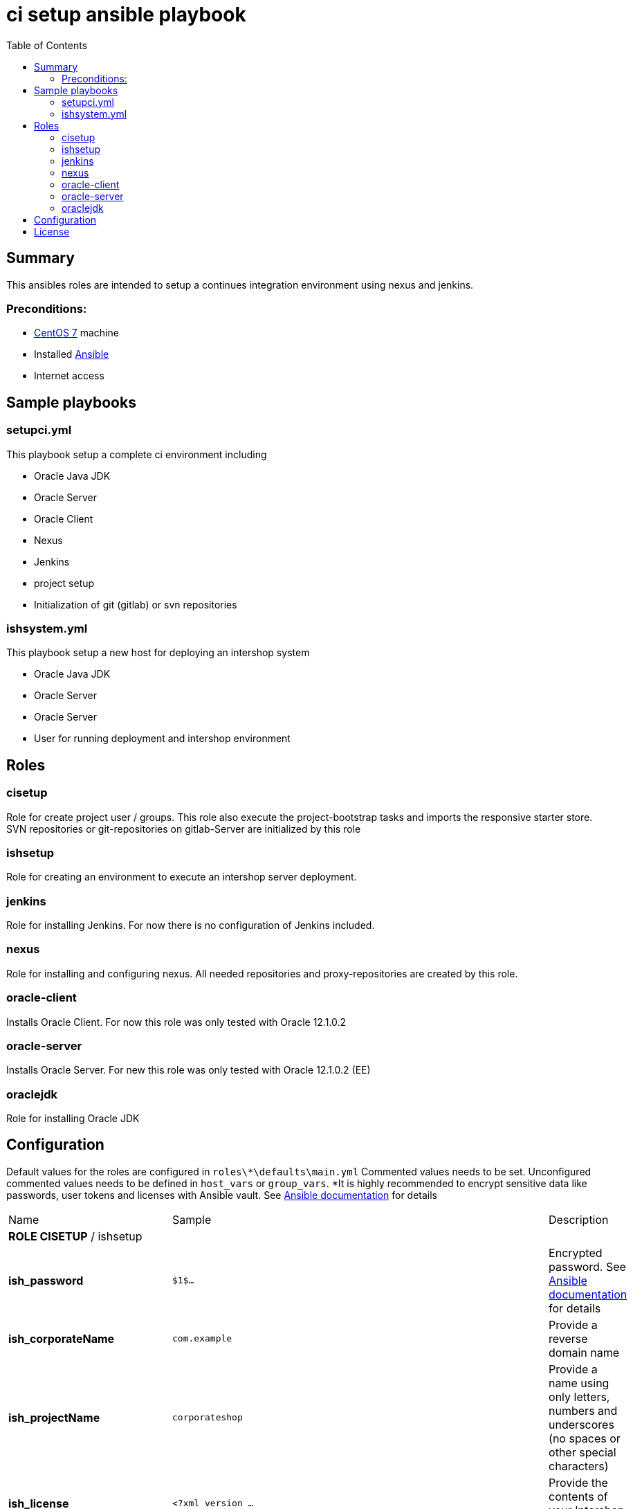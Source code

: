 = ci setup ansible playbook
:latestRevision: 1.0.0
:toc:

== Summary
This ansibles roles are intended to setup a continues integration environment using nexus and jenkins.

=== Preconditions:

* https://www.centos.org/[CentOS 7] machine
* Installed http://docs.ansible.com/ansible/intro.html[Ansible]
* Internet access

== Sample playbooks

=== setupci.yml
This playbook setup a complete ci environment including

* Oracle Java JDK
* Oracle Server
* Oracle Client
* Nexus
* Jenkins
* project setup
* Initialization of git (gitlab) or svn repositories

=== ishsystem.yml
This playbook setup a new host for deploying an intershop system

* Oracle Java JDK
* Oracle Server
* Oracle Server
* User for running deployment and intershop environment

== Roles

=== cisetup
Role for create project user / groups. This role also execute the project-bootstrap tasks and imports the responsive starter store. SVN repositories or git-repositories on gitlab-Server are initialized by this role

=== ishsetup
Role for creating an environment to execute an intershop server deployment.

=== jenkins
Role for installing Jenkins. For now there is no configuration of Jenkins included.

=== nexus
Role for installing and configuring nexus. All needed repositories and proxy-repositories are created by this role.

=== oracle-client
Installs Oracle Client. For now this role was only tested with Oracle 12.1.0.2

=== oracle-server
Installs Oracle Server. For new this role was only tested with Oracle 12.1.0.2 (EE)

=== oraclejdk
Role for installing Oracle JDK

== Configuration

Default values for the roles are configured in `roles\*\defaults\main.yml`
Commented values needs to be set. Unconfigured commented values needs to be defined in `host_vars` or `group_vars`. *It is highly recommended to encrypt sensitive data like passwords, user tokens and licenses with Ansible vault. See http://docs.ansible.com/ansible/playbooks_vault.html[Ansible documentation] for details
[cols="17%,17%,85%", width="90%, options="header"]
|===
|Name | Sample | Description
3+| *ROLE CISETUP* / ishsetup
| *ish_password*      | `$1$...`            | Encrypted password. See http://docs.ansible.com/ansible/faq.html#how-do-i-generate-crypted-passwords-for-the-user-module[Ansible documentation] for details
| *ish_corporateName* | `com.example`       | Provide a reverse domain name
| *ish_projectName*   | `corporateshop`     | Provide a name using only letters, numbers and underscores (no spaces or other special characters)
| *ish_license*       | `<?xml version ...` | Provide the contents of your Intershop License File
3+| *SVN-Configuration*
| *ish_svn_baseurl* | `https://svn.example.com/svn/myproject/source`| SVN Base URL
| *ish_svn_username* | `myuser`             | Username for SVN access
| *ish_svn_password* | `password`           | Password for SVN access
3+| *Git / gitlab-Configuration*
| *ish_gitlab_token* | `yourtoken`          | Token for gitlab access
| *ish_gitlab_server_url* | `https://gitlab.example.com` | Gitlab server URL
| *ish_gitlab_group* | `corporateshop` | Group for the repositories to initialize
| *ish_git_user_name* | `gituser` | username for git user
| *ish_git_user_email* | `gituser@example.com` | email for gituser
3+| *ROLE NEXUS*
| *nexus_ishrepo_url* | `https://repo.intershop.de/content/repository/4711` | Url for access Intershop Repository server
| *nexus_ishrepo_user* | `usertoken` | usertoken for access Intershop Repository server
| *nexus_ishrepo_password* | `secret` | password for usertoken
3+| *ROLE ORACLE-CLIENT*
| *oracle_client_download_url* | `https://install.example.com/oracle/linuxamd64_12102_client.zip` | Location for Oracle client installation file
3+| *ROLE ORACLE-SERVER*
| *oracle_server_download_files* | `- https://install.example.com/oracle/linuxamd64_12102_database_1of2.zip - https://install.example.com/oracle/linuxamd64_12102_database_1of2.zip` | Location for Oracle server installation files
|===

== License

Copyright 2014-2016 Intershop Communications.

Licensed under the Apache License, Version 2.0 (the "License"); you may not use this file except in compliance with the License. You may obtain a copy of the License at

http://www.apache.org/licenses/LICENSE-2.0

Unless required by applicable law or agreed to in writing, software distributed under the License is distributed on an "AS IS" BASIS, WITHOUT WARRANTIES OR CONDITIONS OF ANY KIND, either express or implied. See the License for the specific language governing permissions and limitations under the License.